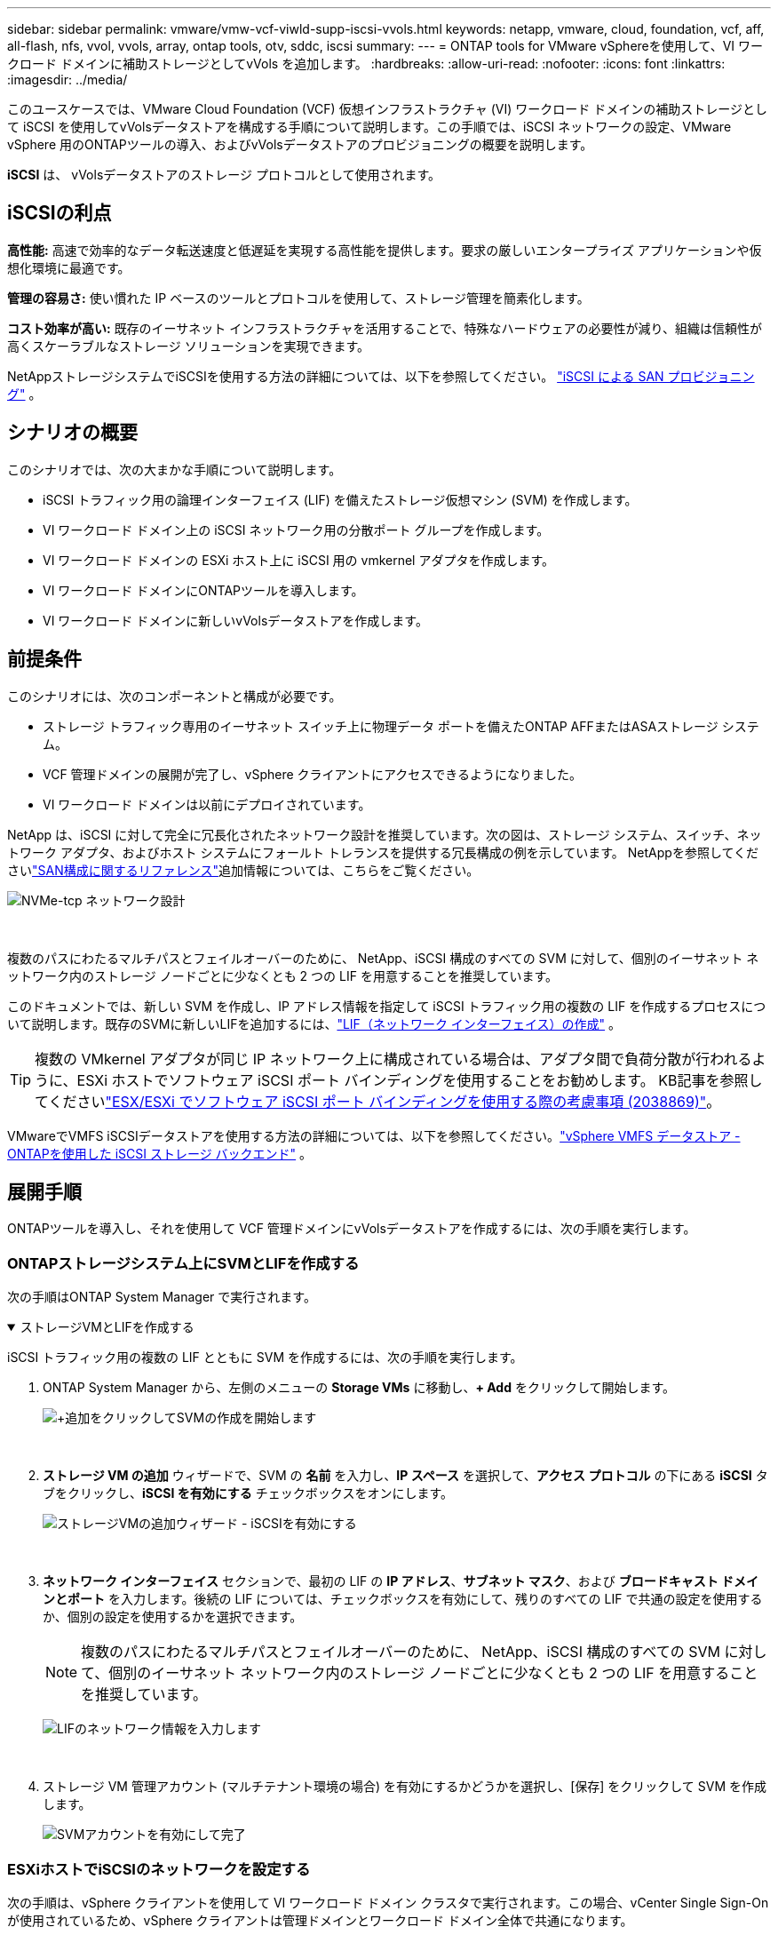---
sidebar: sidebar 
permalink: vmware/vmw-vcf-viwld-supp-iscsi-vvols.html 
keywords: netapp, vmware, cloud, foundation, vcf, aff, all-flash, nfs, vvol, vvols, array, ontap tools, otv, sddc, iscsi 
summary:  
---
= ONTAP tools for VMware vSphereを使用して、VI ワークロード ドメインに補助ストレージとしてvVols を追加します。
:hardbreaks:
:allow-uri-read: 
:nofooter: 
:icons: font
:linkattrs: 
:imagesdir: ../media/


[role="lead"]
このユースケースでは、VMware Cloud Foundation (VCF) 仮想インフラストラクチャ (VI) ワークロード ドメインの補助ストレージとして iSCSI を使用してvVolsデータストアを構成する手順について説明します。この手順では、iSCSI ネットワークの設定、VMware vSphere 用のONTAPツールの導入、およびvVolsデータストアのプロビジョニングの概要を説明します。

*iSCSI* は、 vVolsデータストアのストレージ プロトコルとして使用されます。



== iSCSIの利点

*高性能:* 高速で効率的なデータ転送速度と低遅延を実現する高性能を提供します。要求の厳しいエンタープライズ アプリケーションや仮想化環境に最適です。

*管理の容易さ:* 使い慣れた IP ベースのツールとプロトコルを使用して、ストレージ管理を簡素化します。

*コスト効率が高い:* 既存のイーサネット インフラストラクチャを活用することで、特殊なハードウェアの必要性が減り、組織は信頼性が高くスケーラブルなストレージ ソリューションを実現できます。

NetAppストレージシステムでiSCSIを使用する方法の詳細については、以下を参照してください。 https://docs.netapp.com/us-en/ontap/san-admin/san-host-provisioning-concept.html["iSCSI による SAN プロビジョニング"] 。



== シナリオの概要

このシナリオでは、次の大まかな手順について説明します。

* iSCSI トラフィック用の論理インターフェイス (LIF) を備えたストレージ仮想マシン (SVM) を作成します。
* VI ワークロード ドメイン上の iSCSI ネットワーク用の分散ポート グループを作成します。
* VI ワークロード ドメインの ESXi ホスト上に iSCSI 用の vmkernel アダプタを作成します。
* VI ワークロード ドメインにONTAPツールを導入します。
* VI ワークロード ドメインに新しいvVolsデータストアを作成します。




== 前提条件

このシナリオには、次のコンポーネントと構成が必要です。

* ストレージ トラフィック専用のイーサネット スイッチ上に物理データ ポートを備えたONTAP AFFまたはASAストレージ システム。
* VCF 管理ドメインの展開が完了し、vSphere クライアントにアクセスできるようになりました。
* VI ワークロード ドメインは以前にデプロイされています。


NetApp は、iSCSI に対して完全に冗長化されたネットワーク設計を推奨しています。次の図は、ストレージ システム、スイッチ、ネットワーク アダプタ、およびホスト システムにフォールト トレランスを提供する冗長構成の例を示しています。  NetAppを参照してくださいlink:https://docs.netapp.com/us-en/ontap/san-config/index.html["SAN構成に関するリファレンス"]追加情報については、こちらをご覧ください。

image:vmware-vcf-asa-074.png["NVMe-tcp ネットワーク設計"]

{nbsp}

複数のパスにわたるマルチパスとフェイルオーバーのために、 NetApp、iSCSI 構成のすべての SVM に対して、個別のイーサネット ネットワーク内のストレージ ノードごとに少なくとも 2 つの LIF を用意することを推奨しています。

このドキュメントでは、新しい SVM を作成し、IP アドレス情報を指定して iSCSI トラフィック用の複数の LIF を作成するプロセスについて説明します。既存のSVMに新しいLIFを追加するには、link:https://docs.netapp.com/us-en/ontap/networking/create_a_lif.html["LIF（ネットワーク インターフェイス）の作成"] 。


TIP: 複数の VMkernel アダプタが同じ IP ネットワーク上に構成されている場合は、アダプタ間で負荷分散が行われるように、ESXi ホストでソフトウェア iSCSI ポート バインディングを使用することをお勧めします。  KB記事を参照してくださいlink:https://knowledge.broadcom.com/external/article?legacyId=2038869["ESX/ESXi でソフトウェア iSCSI ポート バインディングを使用する際の考慮事項 (2038869)"]。

VMwareでVMFS iSCSIデータストアを使用する方法の詳細については、以下を参照してください。link:vmw-vmfs-iscsi.html["vSphere VMFS データストア - ONTAPを使用した iSCSI ストレージ バックエンド"] 。



== 展開手順

ONTAPツールを導入し、それを使用して VCF 管理ドメインにvVolsデータストアを作成するには、次の手順を実行します。



=== ONTAPストレージシステム上にSVMとLIFを作成する

次の手順はONTAP System Manager で実行されます。

.ストレージVMとLIFを作成する
[%collapsible%open]
====
iSCSI トラフィック用の複数の LIF とともに SVM を作成するには、次の手順を実行します。

. ONTAP System Manager から、左側のメニューの *Storage VMs* に移動し、*+ Add* をクリックして開始します。
+
image:vmware-vcf-asa-001.png["+追加をクリックしてSVMの作成を開始します"]

+
{nbsp}

. *ストレージ VM の追加* ウィザードで、SVM の *名前* を入力し、*IP スペース* を選択して、*アクセス プロトコル* の下にある *iSCSI* タブをクリックし、*iSCSI を有効にする* チェックボックスをオンにします。
+
image:vmware-vcf-asa-002.png["ストレージVMの追加ウィザード - iSCSIを有効にする"]

+
{nbsp}

. *ネットワーク インターフェイス* セクションで、最初の LIF の *IP アドレス*、*サブネット マスク*、および *ブロードキャスト ドメインとポート* を入力します。後続の LIF については、チェックボックスを有効にして、残りのすべての LIF で共通の設定を使用するか、個別の設定を使用するかを選択できます。
+

NOTE: 複数のパスにわたるマルチパスとフェイルオーバーのために、 NetApp、iSCSI 構成のすべての SVM に対して、個別のイーサネット ネットワーク内のストレージ ノードごとに少なくとも 2 つの LIF を用意することを推奨しています。

+
image:vmware-vcf-asa-003.png["LIFのネットワーク情報を入力します"]

+
{nbsp}

. ストレージ VM 管理アカウント (マルチテナント環境の場合) を有効にするかどうかを選択し、[保存] をクリックして SVM を作成します。
+
image:vmware-vcf-asa-004.png["SVMアカウントを有効にして完了"]



====


=== ESXiホストでiSCSIのネットワークを設定する

次の手順は、vSphere クライアントを使用して VI ワークロード ドメイン クラスタで実行されます。この場合、vCenter Single Sign-On が使用されているため、vSphere クライアントは管理ドメインとワークロード ドメイン全体で共通になります。

.iSCSIトラフィック用の分散ポートグループを作成する
[%collapsible%open]
====
各 iSCSI ネットワークに新しい分散ポート グループを作成するには、次の手順を実行します。

. vSphere クライアントから、ワークロード ドメインの *インベントリ > ネットワーク* に移動します。既存の分散スイッチに移動し、*新しい分散ポート グループ...*を作成するアクションを選択します。
+
image:vmware-vcf-asa-022.png["新しいポートグループの作成を選択"]

+
{nbsp}

. *新しい分散ポート グループ* ウィザードで、新しいポート グループの名前を入力し、*次へ* をクリックして続行します。
. *設定の構成*ページですべての設定を入力します。 VLAN が使用されている場合は、正しい VLAN ID を必ず指定してください。続行するには、[次へ] をクリックします。
+
image:vmware-vcf-asa-023.png["VLAN IDを入力してください"]

+
{nbsp}

. *完了準備完了*ページで変更を確認し、*完了*をクリックして新しい分散ポート グループを作成します。
. このプロセスを繰り返して、使用されている 2 番目の iSCSI ネットワークの分散ポート グループを作成し、正しい *VLAN ID* を入力したことを確認します。
. 両方のポート グループが作成されたら、最初のポート グループに移動し、[設定の編集...] アクションを選択します。
+
image:vmware-vcf-asa-024.png["DPG - 設定の編集"]

+
{nbsp}

. *分散ポート グループ - 設定の編集* ページで、左側のメニューの *チーミングとフェイルオーバー* に移動し、 *uplink2* をクリックして *未使用のアップリンク* まで下に移動します。
+
image:vmware-vcf-asa-025.png["アップリンク2を未使用に移動する"]

. 2 番目の iSCSI ポート グループに対してこの手順を繰り返します。ただし、今回は *uplink1* を *Unused uplinks* まで下に移動します。
+
image:vmware-vcf-asa-026.png["アップリンク1を未使用に移動する"]



====
.各ESXiホストにVMkernelアダプタを作成する
[%collapsible%open]
====
ワークロード ドメイン内の各 ESXi ホストでこのプロセスを繰り返します。

. vSphere クライアントから、ワークロード ドメイン インベントリ内の ESXi ホストの 1 つに移動します。  *構成*タブから*VMkernelアダプタ*を選択し、*ネットワークの追加...*をクリックして開始します。
+
image:vmware-vcf-asa-030.png["ネットワーク追加ウィザードを開始する"]

+
{nbsp}

. *接続タイプの選択* ウィンドウで *VMkernel ネットワーク アダプタ* を選択し、*次へ* をクリックして続行します。
+
image:vmware-vcf-asa-008.png["VMkernelネットワークアダプタを選択"]

+
{nbsp}

. *ターゲット デバイスの選択* ページで、以前に作成した iSCSI の分散ポート グループの 1 つを選択します。
+
image:vmware-vcf-asa-031.png["ターゲットポートグループを選択"]

+
{nbsp}

. *ポート プロパティ* ページでデフォルトをそのままにして、*次へ* をクリックして続行します。
+
image:vmware-vcf-asa-032.png["VMkernelポートのプロパティ"]

+
{nbsp}

. *IPv4 設定* ページで、*IP アドレス*、*サブネット マスク* を入力し、新しいゲートウェイ IP アドレスを指定します (必要な場合のみ)。続行するには、[次へ] をクリックします。
+
image:vmware-vcf-asa-033.png["VMkernel IPv4設定"]

+
{nbsp}

. *準備完了*ページで選択内容を確認し、*完了*をクリックして VMkernel アダプタを作成します。
+
image:vmware-vcf-asa-034.png["VMkernelの選択を確認する"]

+
{nbsp}

. このプロセスを繰り返して、2 番目の iSCSI ネットワーク用の VMkernel アダプタを作成します。


====


=== ONTAPツールを導入して使用し、ストレージを構成する

次の手順は、vSphere クライアントを使用して VCF 管理ドメイン クラスタで実行され、 ONTAPツールの導入、 vVols iSCSI データストアの作成、管理 VM の新しいデータストアへの移行が含まれます。

VI ワークロード ドメインの場合、 ONTAPツールは VCF 管理クラスタにインストールされますが、VI ワークロード ドメインに関連付けられた vCenter に登録されます。

複数のvCenter環境でのONTAPツールの導入と使用に関する詳細については、以下を参照してください。link:https://docs.netapp.com/us-en/ontap-tools-vmware-vsphere/configure/concept_requirements_for_registering_vsc_in_multiple_vcenter_servers_environment.html["複数のvCenter Server環境でONTAP Toolsを登録するための要件"] 。

.ONTAP tools for VMware vSphereを導入する
[%collapsible%open]
====
ONTAP tools for VMware vSphereはVM アプライアンスとして導入され、 ONTAPストレージを管理するための統合された vCenter UI を提供します。

ONTAP tools for VMware vSphereをデプロイするには、次の手順を実行します。

. ONTAPツールOVAイメージを以下から入手します。link:https://mysupport.netapp.com/site/products/all/details/otv/downloads-tab["NetApp サポート サイト"]ローカルフォルダーにダウンロードします。
. VCF 管理ドメインの vCenter アプライアンスにログインします。
. vCenter アプライアンス インターフェースから管理クラスタを右クリックし、[OVF テンプレートのデプロイ...] を選択します。
+
image:vmware-vcf-aff-021.png["OVF テンプレートをデプロイします..."]

+
{nbsp}

. *OVF テンプレートのデプロイ*ウィザードで、*ローカル ファイル*ラジオ ボタンをクリックし、前の手順でダウンロードしたONTAPツール OVA ファイルを選択します。
+
image:vmware-vcf-aff-022.png["OVAファイルを選択"]

+
{nbsp}

. ウィザードの手順 2 ～ 5 では、VM の名前とフォルダーを選択し、コンピューティング リソースを選択し、詳細を確認して、ライセンス契約に同意します。
. 構成ファイルとディスク ファイルの保存場所として、VCF 管理ドメイン クラスタの vSAN データストアを選択します。
+
image:vmware-vcf-aff-023.png["OVAファイルを選択"]

+
{nbsp}

. [ネットワークの選択] ページで、管理トラフィックに使用するネットワークを選択します。
+
image:vmware-vcf-aff-024.png["ネットワークを選択"]

+
{nbsp}

. テンプレートのカスタマイズページで、必要な情報をすべて入力します。
+
** ONTAPツールへの管理アクセスに使用するパスワード。
** NTPサーバのIPアドレスを指定します。
** ONTAPツールのメンテナンス アカウントのパスワード。
** ONTAP Tools Derby DB パスワード。
** *VMware Cloud Foundation (VCF) を有効にする* チェックボックスをオンにしないでください。補助ストレージを展開する場合、VCF モードは必要ありません。
** *VI ワークロード ドメイン* の vCenter アプライアンスの FQDN または IP アドレス
** *VI ワークロード ドメイン* の vCenter アプライアンスの認証情報
** 必要なネットワーク プロパティ フィールドを指定します。
+
続行するには、[次へ] をクリックします。

+
image:vmware-vcf-aff-025.png["OTV テンプレート 1 をカスタマイズする"]

+
image:vmware-vcf-asa-035.png["OTVテンプレート2をカスタマイズする"]

+
{nbsp}



. 「完了の準備」ページですべての情報を確認し、「完了」をクリックしてONTAP Tools アプライアンスの導入を開始します。


====
.ONTAPツールにストレージ システムを追加します。
[%collapsible%open]
====
. vSphere クライアントのメイン メニューから選択して、 NetApp ONTAPツールにアクセスします。
+
image:vmware-asa-006.png["NetApp ONTAPツール"]

+
{nbsp}

. ONTAPツール インターフェイスの *INSTANCE* ドロップダウン メニューから、管理対象のワークロード ドメインに関連付けられているONTAPツール インスタンスを選択します。
+
image:vmware-vcf-asa-036.png["OTVインスタンスを選択"]

+
{nbsp}

. ONTAPツールで、左側のメニューから *ストレージ システム* を選択し、*追加* を押します。
+
image:vmware-vcf-asa-037.png["ストレージ システムの追加"]

+
{nbsp}

. IP アドレス、ストレージ システムの資格情報、およびポート番号を入力します。検出プロセスを開始するには、[*追加*] をクリックします。
+

NOTE: vVol には、SVM 認証情報ではなくONTAPクラスタ認証情報が必要です。詳細については、 https://docs.netapp.com/us-en/ontap-tools-vmware-vsphere/configure/task_add_storage_systems.html["ストレージシステムを追加する"] ONTAPツールのドキュメント。

+
image:vmware-vcf-asa-038.png["ストレージシステムの資格情報を提供する"]



====
.ONTAPツールでストレージ機能プロファイルを作成する
[%collapsible%open]
====
ストレージ機能プロファイルは、ストレージ アレイまたはストレージ システムによって提供される機能を説明します。これらにはサービス品質の定義が含まれており、プロファイルで定義されたパラメータを満たすストレージ システムを選択するために使用されます。提供されているプロファイルの 1 つを使用することも、新しいプロファイルを作成することもできます。

ONTAPツールでストレージ機能プロファイルを作成するには、次の手順を実行します。

. ONTAPツールで、左側のメニューから *ストレージ機能プロファイル* を選択し、 *作成* を押します。
+
image:vmware-vcf-asa-039.png["ストレージ機能プロファイル"]

. *ストレージ機能プロファイルの作成*ウィザードで、プロファイルの名前と説明を入力し、*次へ*をクリックします。
+
image:vmware-asa-010.png["SCPの名前を追加する"]

. プラットフォーム タイプを選択し、ストレージ システムをオールフラッシュ SAN アレイに指定するには、*Asymmetric* を false に設定します。
+
image:vmware-asa-011.png["SCP用プラターム"]

. 次に、プロトコルを選択するか、すべての可能なプロトコルを許可するには「*任意*」を選択します。続行するには、[次へ] をクリックします。
+
image:vmware-asa-012.png["SCPプロトコル"]

. *パフォーマンス* ページでは、許容される最小および最大の IOPS の形式でサービス品質を設定できます。
+
image:vmware-asa-013.png["SCP の QoS"]

. 必要に応じて、ストレージ効率、スペース予約、暗号化、階層化ポリシーを選択して、*ストレージ属性* ページを完了します。
+
image:vmware-asa-014.png["SCPの属性"]

. 最後に、概要を確認し、「完了」をクリックしてプロファイルを作成します。
+
image:vmware-vcf-asa-040.png["SCPの概要"]



====
.ONTAPツールでvVolsデータストアを作成する
[%collapsible%open]
====
ONTAPツールでvVolsデータストアを作成するには、次の手順を実行します。

. ONTAPツールで *概要* を選択し、*開始* タブから *プロビジョニング* をクリックしてウィザードを開始します。
+
image:vmware-vcf-asa-041.png["データストアのプロビジョニング"]

. 新しいデータストア ウィザードの *全般* ページで、vSphere データセンターまたはクラスターの宛先を選択します。データストアの種類として * vVols* を選択し、データストアの名前を入力して、プロトコルとして * iSCSI * を選択します。続行するには、[次へ] をクリックします。
+
image:vmware-vcf-asa-042.png["一般ページ"]

. *ストレージ システム* ページで、ストレージ機能プロファイル、ストレージ システム、および SVM を選択します。続行するには、[次へ] をクリックします。
+
image:vmware-vcf-asa-043.png["ストレージ システム"]

. *ストレージ属性*ページで、データストアの新しいボリュームを作成することを選択し、作成するボリュームのストレージ属性を入力します。  *追加* をクリックしてボリュームを作成し、*次へ* をクリックして続行します。
+
image:vmware-vcf-asa-044.png["ストレージ属性"]

. 最後に、概要を確認し、「完了」をクリックして vVol データストアの作成プロセスを開始します。
+
image:vmware-vcf-asa-045.png["[サマリ]ページ"]



====


== 追加情報

ONTAPストレージシステムの構成については、link:https://docs.netapp.com/us-en/ontap["ONTAP 9ドキュメント"]中心。

VCFの設定方法については、以下を参照してください。link:https://techdocs.broadcom.com/us/en/vmware-cis/vcf.html["VMware Cloud Foundation ドキュメント"] 。
